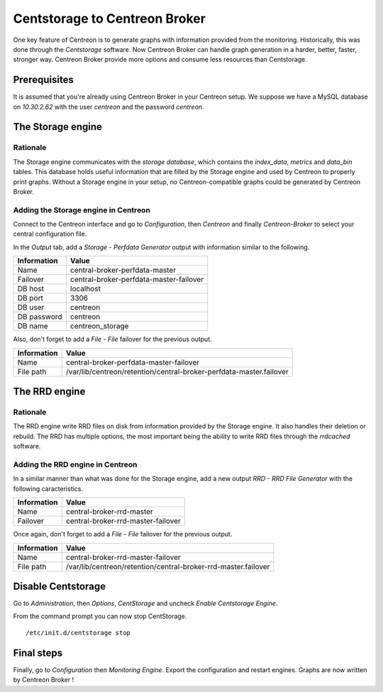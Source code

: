 ##############################
Centstorage to Centreon Broker
##############################

One key feature of Centreon is to generate graphs with information
provided from the monitoring. Historically, this was done through
the *Centstorage* software. Now Centreon Broker can handle graph
generation in a harder, better, faster, stronger way. Centreon Broker
provide more options and consume less resources than Centstorage.

Prerequisites
=============

It is assumed that you're already using Centreon Broker in your Centreon
setup. We suppose we have a MySQL database on *10.30.2.62* with the user
*centreon* and the password *centreon*.

The Storage engine
==================

Rationale
---------

The Storage engine communicates with the *storage database*, which
contains the *index_data*, *metrics* and *data_bin* tables. This
database holds useful information that are filled by the Storage engine
and used by Centreon to properly print graphs. Without a Storage engine
in your setup, no Centreon-compatible graphs could be generated by
Centreon Broker.

Adding the Storage engine in Centreon
-------------------------------------

Connect to the Centreon interface and go to *Configuration*, then
*Centreon* and finally *Centreon-Broker* to select your central
configuration file.

.. image:: /_static/images/exploitation/conf_modif_central_broker.png
   :align: center

In the *Output* tab, add a *Storage - Perfdata Generator* output with
information similar to the following.

.. image:: /_static/images/exploitation/conf_add_broker_storage.png
   :align: center

====================== =======================================
Information            Value
====================== =======================================
Name                   central-broker-perfdata-master
Failover               central-broker-perfdata-master-failover
DB host                localhost
DB port                3306
DB user                centreon
DB password            centreon
DB name                centreon_storage
====================== =======================================

Also, don't forget to add a *File - File* failover for the previous
output.

.. image:: /_static/images/exploitation/conf_add_broker_storage_failover.png
   :align: center

====================== ===================================================================
Information            Value
====================== ===================================================================
Name                   central-broker-perfdata-master-failover
File path              /var/lib/centreon/retention/central-broker-perfdata-master.failover
====================== ===================================================================

The RRD engine
==============

Rationale
---------

The RRD engine write RRD files on disk from information provided by the
Storage engine. It also handles their deletion or rebuild. The RRD
has multiple options, the most important being the ability to write RRD
files through the *rrdcached* software.

Adding the RRD engine in Centreon
---------------------------------

In a similar manner than what was done for the Storage engine, add a
new output *RRD - RRD File Generator* with the following caracteristics.

.. image:: /_static/images/exploitation/conf_add_broker_rrd.png
   :align: center

====================== ==================================
Information            Value
====================== ==================================
Name                   central-broker-rrd-master
Failover               central-broker-rrd-master-failover
====================== ==================================

Once again, don't forget to add a *File - File* failover for the previous
output.

.. image:: /_static/images/exploitation/conf_add_broker_rrd_failover.png
   :align: center

====================== ==============================================================
Information            Value
====================== ==============================================================
Name                   central-broker-rrd-master-failover
File path              /var/lib/centreon/retention/central-broker-rrd-master.failover
====================== ==============================================================

Disable Centstorage
===================

Go to *Administration*, then *Options*, *CentStorage* and uncheck
*Enable Centstorage Engine*.

From the command prompt you can now stop CentStorage.

::

  /etc/init.d/centstorage stop

Final steps
===========

Finally, go to *Configuration* then *Monitoring Engine*. Export the
configuration and restart engines. Graphs are now written by Centreon
Broker !
